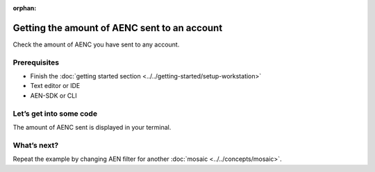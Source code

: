 :orphan:

.. post:: 18 Aug, 2018
    :category: account
    :excerpt: 1
    :nocomments:
    
############################################
Getting the amount of AENC sent to an account
############################################

Check the amount of AENC you have sent to any account.

*************
Prerequisites
*************

- Finish the :doc:`getting started section <../../getting-started/setup-workstation>`
- Text editor or IDE
- AEN-SDK or CLI

************************
Let’s get into some code
************************

.. example-code::

    .. literalinclude:: ../../resources/examples/typescript/account/GettingTheAmountOfAENSentToAnAccount.ts
        :caption: |getting-amount-of-AENC-sent-to-an-account-ts|
        :language: typescript
        :lines:  22-

    .. literalinclude:: ../../resources/examples/java/src/test/java/aen/guides/examples/account/GettingTheAmountOfAENSentToAnAccount.java
        :caption: |getting-amount-of-aenc-sent-to-an-account-java|
        :language: java
        :lines: 40-66

The amount of AENC sent is displayed in your terminal.

************
What’s next?
************

Repeat the example by changing AEN filter for another :doc:`mosaic <../../concepts/mosaic>`.

.. |getting-amount-of-AENC-sent-to-an-account-ts| raw:: html

   <a href="https://github.com/AENtech/AEN-docs/blob/master/source/resources/examples/typescript/account/GettingTheAmountOfAENSentToAnAccount.ts" target="_blank">View Code</a>

.. |getting-amount-of-xem-sent-to-an-account-java| raw:: html

   <a href="https://github.com/AENtech/AEN-docs/blob/master/source/resources/examples/java/src/test/java/aen/guides/examples/account/GettingTheAmountOfAENSentToAnAccount.java" target="_blank">View Code</a>
